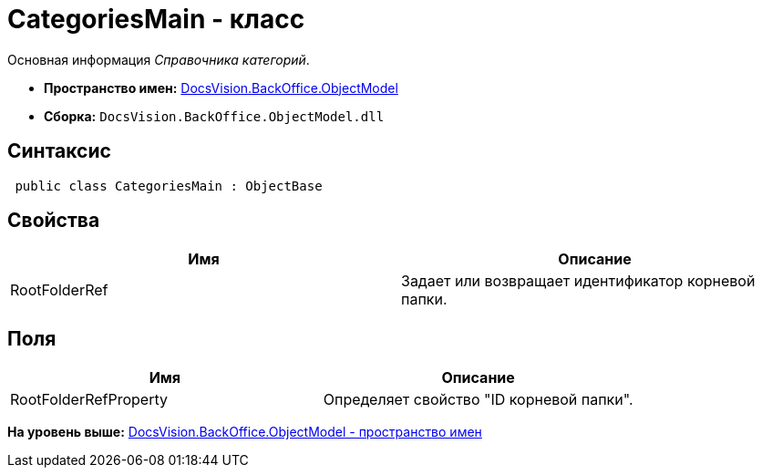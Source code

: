 = CategoriesMain - класс

Основная информация [.dfn .term]_Справочника категорий_.

* [.keyword]*Пространство имен:* xref:ObjectModel_NS.adoc[DocsVision.BackOffice.ObjectModel]
* [.keyword]*Сборка:* [.ph .filepath]`DocsVision.BackOffice.ObjectModel.dll`

== Синтаксис

[source,pre,codeblock,language-csharp]
----
 public class CategoriesMain : ObjectBase
----

== Свойства

[cols=",",options="header",]
|===
|Имя |Описание
|RootFolderRef |Задает или возвращает идентификатор корневой папки.
|===

== Поля

[cols=",",options="header",]
|===
|Имя |Описание
|RootFolderRefProperty |Определяет свойство "ID корневой папки".
|===

*На уровень выше:* xref:../../../../api/DocsVision/BackOffice/ObjectModel/ObjectModel_NS.adoc[DocsVision.BackOffice.ObjectModel - пространство имен]
